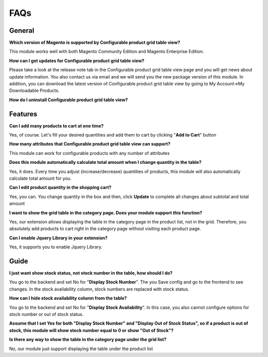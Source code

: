 FAQs
====


.. role:: red

:red:`General`
---------------

**Which version of Magento is supported by Configurable product grid table view?**

This module works well with both Magento Community Edition and Magento Enterprise Edition.

**How can I get updates for Configurable product grid table view?**  

Please take a look at the release note tab in the Configurable product grid table view page and you will get news about update information. You also 
contact us via email and we will send you the new package version of this module.  In addition, you can download the latest version of Configurable product 
grid table view by going to My Account->My Downloadable Products. 

**How do I uninstall Configurable product grid table view?** 

:red:`Features`
---------------

**Can I add many products to cart at one time?**
 
Yes, of course. Let's fill your desired quantities and add them to cart by clicking "**Add to Cart**" button 

**How many attributes that Configurable product grid table view can support?**
 
This module can work for configurable products with any number of attributes

**Does this module automatically calculate total amount when I change quantity in the table?** 

Yes, it does. Every time you adjust (increase/decrease) quantities of products, this module will also automatically calculate total amount for you. 

**Can I edit product quantity in the shopping cart?**

Yes, you can. You change quantity in the box and then, click **Update** to complete all changes about subtotal and total amount 

**I want to show the grid table in the category page. Does your module support this function?**
 
Yes, our extension allows displaying the table in the category page in the product list, not in the grid.  Therefore, you absolutely add products to cart 
right in the category page without visiting each product page. 

**Can I enable Jquery Library in your extension?**

Yes, it supports you to enable Jquery Library.


:red:`Guide` 
-------------

**I just want show stock status, not stock number in the table, how should I do?**
 
You go to the backend and set No for "**Display Stock Number**". The you Save config and go to the frontend to see changes. In the stock availability 
column, stock numbers are replaced with stock status. 

**How can I hide stock availability column from the table?**

You go to the backend and set No for "**Display Stock Availability**". In this case, you also cannot configure options for stock number or out of stock status. 

**Assume that I set Yes for both "Display Stock Number" and "Display Out of Stock Status", so if a product is out of stock, this module will show stock number 
equal to 0 or show "Out of Stock"?** 

**Is there any way to show the table in the category page under the grid list?**
 
No, our module just support displaying the table under the product list 


.. raw:: html

	<style>
		.red {color:red;}
		p {text-align: justify;}
	</style>